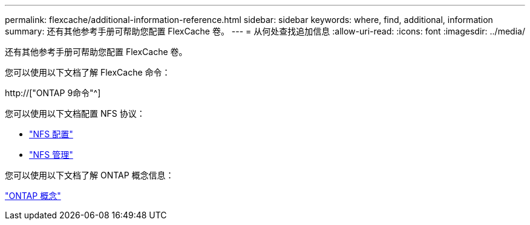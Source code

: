 ---
permalink: flexcache/additional-information-reference.html 
sidebar: sidebar 
keywords: where, find, additional, information 
summary: 还有其他参考手册可帮助您配置 FlexCache 卷。 
---
= 从何处查找追加信息
:allow-uri-read: 
:icons: font
:imagesdir: ../media/


[role="lead"]
还有其他参考手册可帮助您配置 FlexCache 卷。

您可以使用以下文档了解 FlexCache 命令：

http://["ONTAP 9命令"^]

您可以使用以下文档配置 NFS 协议：

* link:../nfs-config/index.html["NFS 配置"]
* link:../nfs-admin/index.html["NFS 管理"]


您可以使用以下文档了解 ONTAP 概念信息：

link:../concepts/index.html["ONTAP 概念"]
